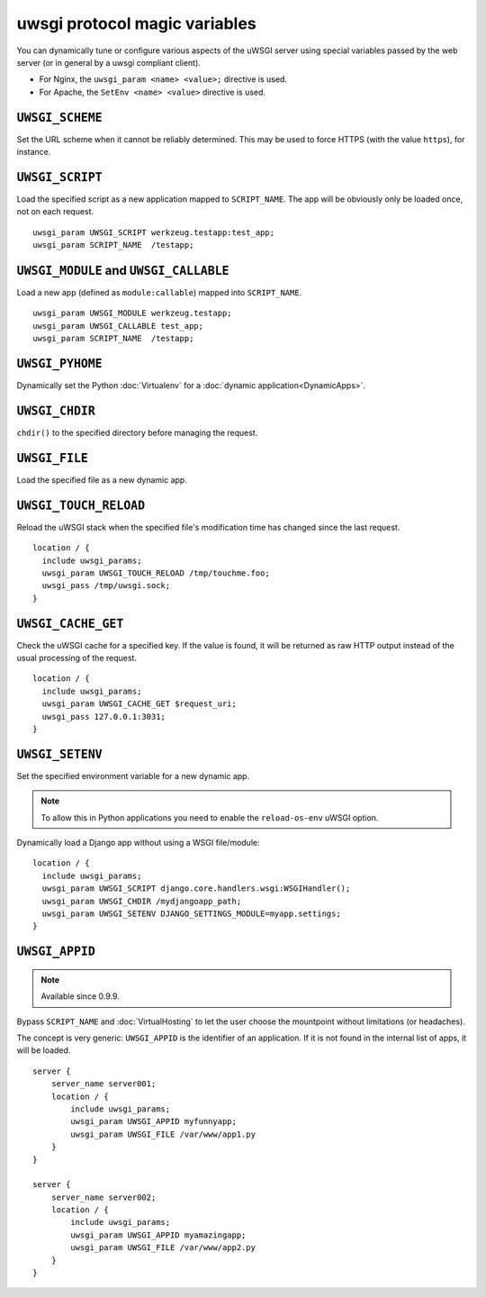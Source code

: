 uwsgi protocol magic variables
==============================

You can dynamically tune or configure various aspects of the uWSGI server using special variables passed by the web server (or in general by a uwsgi compliant client).

* For Nginx, the ``uwsgi_param <name> <value>;`` directive is used.
* For Apache, the ``SetEnv <name> <value>`` directive is used.

``UWSGI_SCHEME``
----------------

Set the URL scheme when it cannot be reliably determined. This may be used to force HTTPS (with the value ``https``), for instance.

``UWSGI_SCRIPT``
----------------

Load the specified script as a new application mapped to ``SCRIPT_NAME``. The app will be obviously only be loaded once, not on each request.

::

  uwsgi_param UWSGI_SCRIPT werkzeug.testapp:test_app;
  uwsgi_param SCRIPT_NAME  /testapp;


``UWSGI_MODULE`` and ``UWSGI_CALLABLE``
---------------------------------------

Load a new app (defined as ``module:callable``) mapped into ``SCRIPT_NAME``.

::

  uwsgi_param UWSGI_MODULE werkzeug.testapp;
  uwsgi_param UWSGI_CALLABLE test_app;
  uwsgi_param SCRIPT_NAME  /testapp;


``UWSGI_PYHOME``
----------------

Dynamically set the Python :doc:`Virtualenv` for a :doc:`dynamic application<DynamicApps>`.

.. seealso:: :doc:`DynamicVirtualenv`

``UWSGI_CHDIR``
---------------

``chdir()`` to the specified directory before managing the request.

``UWSGI_FILE``
--------------

Load the specified file as a new dynamic app.

``UWSGI_TOUCH_RELOAD``
----------------------

Reload the uWSGI stack when the specified file's modification time has changed since the last request.

::

  location / {
    include uwsgi_params;
    uwsgi_param UWSGI_TOUCH_RELOAD /tmp/touchme.foo;
    uwsgi_pass /tmp/uwsgi.sock;
  }

``UWSGI_CACHE_GET``
-------------------

.. seealso:: :doc:`Caching`

Check the uWSGI cache for a specified key. If the value is found, it will be returned as raw HTTP output instead of the usual processing of the request.

::

  location / {
    include uwsgi_params;
    uwsgi_param UWSGI_CACHE_GET $request_uri;
    uwsgi_pass 127.0.0.1:3031;
  }


``UWSGI_SETENV``
----------------

Set the specified environment variable for a new dynamic app.

.. note:: To allow this in Python applications you need to enable the ``reload-os-env`` uWSGI option.

Dynamically load a Django app without using a WSGI file/module::

  location / {
    include uwsgi_params;
    uwsgi_param UWSGI_SCRIPT django.core.handlers.wsgi:WSGIHandler();
    uwsgi_param UWSGI_CHDIR /mydjangoapp_path;
    uwsgi_param UWSGI_SETENV DJANGO_SETTINGS_MODULE=myapp.settings;
  }


``UWSGI_APPID``
---------------

.. note:: Available since 0.9.9.

Bypass ``SCRIPT_NAME`` and :doc:`VirtualHosting` to let the user choose the mountpoint without limitations (or headaches).

The concept is very generic: ``UWSGI_APPID`` is the identifier of an application. If it is not found in the internal list of apps, it will be loaded.

::

  server {
      server_name server001;
      location / {
          include uwsgi_params;
          uwsgi_param UWSGI_APPID myfunnyapp;
          uwsgi_param UWSGI_FILE /var/www/app1.py
      }
  }
  
  server {
      server_name server002;
      location / {
          include uwsgi_params;
          uwsgi_param UWSGI_APPID myamazingapp;
          uwsgi_param UWSGI_FILE /var/www/app2.py
      }
  }

